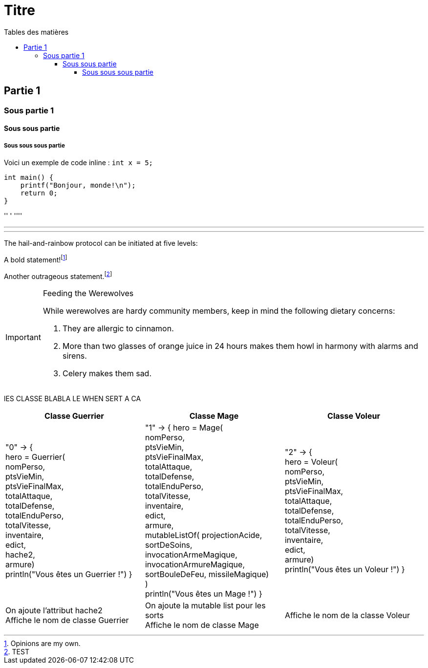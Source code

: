 = Titre
:toc-title: Tables des matières
:toc: top
:toclevels: 4

== Partie 1
=== Sous partie 1
==== Sous sous partie
===== Sous sous sous partie

Voici un exemple de code inline : `int x = 5;`

[source,lang]
----
int main() {
    printf("Bonjour, monde!\n");
    return 0;
}
----
'' '
''''


'''


'''
The hail-and-rainbow protocol can be initiated at five levels:


A bold statement!footnote:disclaimer[Opinions are my own.]

Another outrageous statement.footnote:test[TEST]

<<<
[IMPORTANT]
.Feeding the Werewolves
====
While werewolves are hardy community members, keep in mind the following dietary concerns:

. They are allergic to cinnamon.
. More than two glasses of orange juice in 24 hours makes them howl in harmony with alarms and sirens.
. Celery makes them sad.
====

lES CLASSE BLABLA LE WHEN SERT A CA


[cols="1,1,1"]
|===
|Classe Guerrier |Classe Mage |Classe Voleur

|"0" -> { +
hero = Guerrier( +
nomPerso, +
ptsVieMin, +
ptsVieFinalMax, +
totalAttaque, +
totalDefense, +
totalEnduPerso, +
totalVitesse, +
inventaire, +
edict, +
hache2, +
armure) +
println("Vous êtes un Guerrier !")
}


| "1" -> {
hero = Mage( +
nomPerso, +
ptsVieMin, +
ptsVieFinalMax, +
totalAttaque, +
totalDefense, +
totalEnduPerso, +
totalVitesse, +
inventaire, +
edict, +
armure, +
mutableListOf(
projectionAcide,
sortDeSoins,
invocationArmeMagique,
invocationArmureMagique,
sortBouleDeFeu,
missileMagique) +
) +
println("Vous êtes un Mage !")
}

|"2" -> { +
hero = Voleur( +
nomPerso, +
ptsVieMin, +
ptsVieFinalMax, +
totalAttaque, +
totalDefense, +
totalEnduPerso, +
totalVitesse, +
inventaire, +
edict, +
armure) +
println("Vous êtes un Voleur !")
}

|On ajoute l'attribut hache2 +
Affiche le nom de classe Guerrier
|On ajoute la mutable list pour les sorts +
Affiche le nom de classe Mage
|Affiche le nom de la classe Voleur
|===